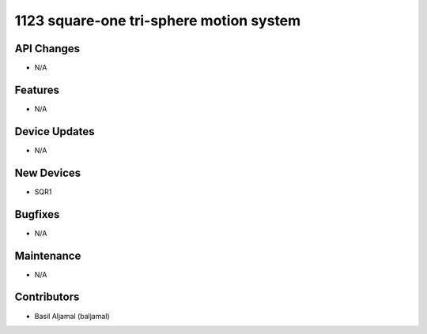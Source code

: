 1123 square-one tri-sphere motion system
#################

API Changes
-----------
- N/A

Features
--------
- N/A

Device Updates
--------------
- N/A

New Devices
-----------
- SQR1

Bugfixes
--------
- N/A

Maintenance
-----------
- N/A

Contributors
------------
- Basil Aljamal (baljamal)
